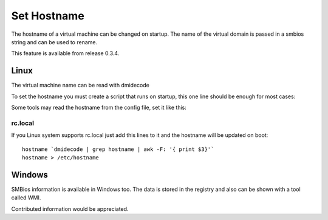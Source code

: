 Set Hostname
============

The hostname of a virtual machine can be changed on startup. The name of
the virtual domain is passed in a smbios string and can be used to rename.

This feature is available from release 0.3.4.

Linux
-----

The virtual machine name can be read with dmidecode

.. prompt:: bash $

    dmidecode | grep hostname | awk -F: '{ print $3}'


To set the hostname you must create a script that runs on startup, this one line should
be enough for most cases:

.. prompt:: bash $

    hostname `dmidecode | grep hostname | awk -F: '{ print $3}'`

Some tools may read the hostname from the config file, set it like this:

.. prompt:: bash $

    dmidecode | grep hostname | awk -F: '{ print $3}' | sed -e 's/^ //' > /etc/hostname


rc.local
~~~~~~~~

If you Linux system supports rc.local just add this lines to it and the hostname
will be updated on boot:


::


    hostname `dmidecode | grep hostname | awk -F: '{ print $3}'`
    hostname > /etc/hostname

Windows
-------

SMBios information is available in Windows too. The data is stored in the
registry and also can be shown with a tool called WMI.

Contributed information would be appreciated.
